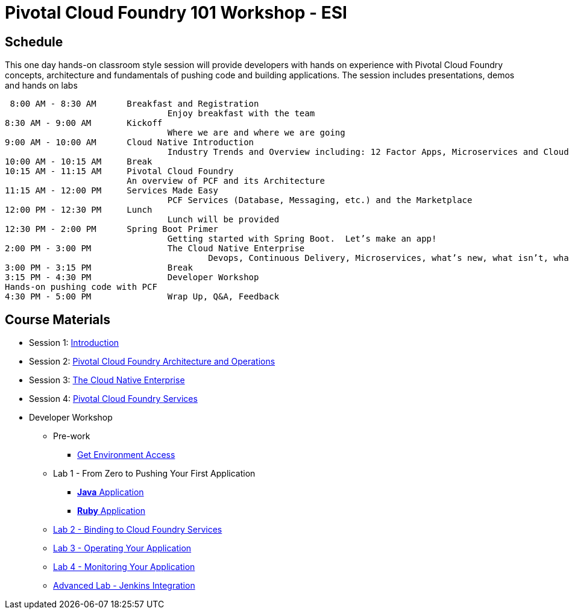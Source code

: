 = Pivotal Cloud Foundry 101 Workshop - ESI

== Schedule

This one day hands-on classroom style session will provide developers with hands on experience with Pivotal Cloud Foundry concepts, architecture and fundamentals of pushing code and building applications. The session includes presentations, demos and hands on labs

 8:00 AM - 8:30 AM	Breakfast and Registration 
				Enjoy breakfast with the team
8:30 AM - 9:00 AM	Kickoff
				Where we are and where we are going
9:00 AM - 10:00 AM	Cloud Native Introduction
				Industry Trends and Overview including: 12 Factor Apps, Microservices and Cloud Platforms
10:00 AM - 10:15 AM	Break
10:15 AM - 11:15 AM	Pivotal Cloud Foundry
			An overview of PCF and its Architecture
11:15 AM - 12:00 PM	Services Made Easy
				PCF Services (Database, Messaging, etc.) and the Marketplace
12:00 PM - 12:30 PM	Lunch
				Lunch will be provided
12:30 PM - 2:00 PM	Spring Boot Primer
				Getting started with Spring Boot.  Let’s make an app!
2:00 PM - 3:00 PM		The Cloud Native Enterprise
					Devops, Continuous Delivery, Microservices, what’s new, what isn’t, what matters 
3:00 PM - 3:15 PM		Break
3:15 PM - 4:30 PM		Developer Workshop
Hands-on pushing code with PCF
4:30 PM - 5:00 PM		Wrap Up, Q&A, Feedback

== Course Materials

* Session 1: link:presentations/Session_1_Introduction.pptx[Introduction]
* Session 2: link:presentations/Session_2_Architecture_And_Operations.pptx[Pivotal Cloud Foundry Architecture and Operations]
* Session 3: link:presentations/Session_3_Cloud_Native_Enterprise.pptx[The Cloud Native Enterprise]
* Session 4: link:presentations/Session_4_Services_Overview.pptx[Pivotal Cloud Foundry Services]

* Developer Workshop
** Pre-work
*** link:labs/labaccess.adoc[Get Environment Access]
** Lab 1 - From Zero to Pushing Your First Application
*** link:labs/lab1/lab.adoc[**Java** Application]
*** link:labs/lab1/lab-ruby.adoc[**Ruby** Application]
** link:labs/lab2/lab.adoc[Lab 2 - Binding to Cloud Foundry Services]
** link:labs/lab3/lab.adoc[Lab 3 - Operating Your Application]
** link:labs/lab4/lab.adoc[Lab 4 - Monitoring Your Application]
** link:labs/lab5/continuous-delivery-lab.adoc[Advanced Lab - Jenkins Integration]

